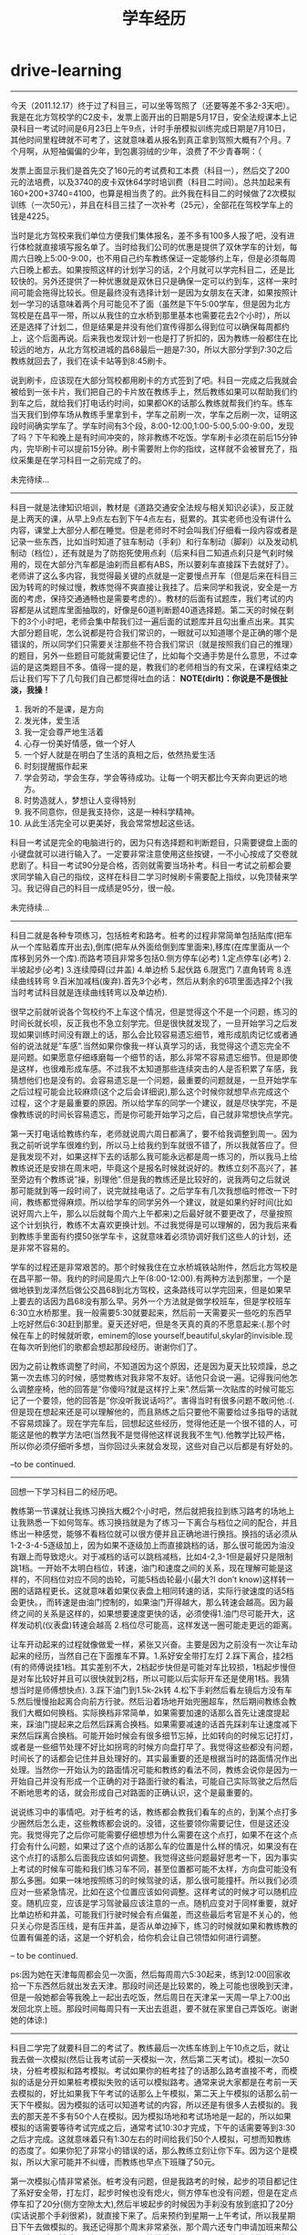 * drive-learning
#+TITLE: 学车经历

-----

今天（2011.12.17）终于过了科目三，可以坐等驾照了（还要等差不多2-3天吧）。我是在北方驾校学的C2皮卡，发票上面开出的日期是5月17日，安全法规课本上记录科目一考试时间是6月23日上午9点，计时手册模拟训练完成日期是7月10日，其他时间里程碑就不可考了，这就意味着从报名到真正拿到驾照大概有7个月。7个月啊，从短袖偏偏的少年，到包裹羽绒的少年，浪费了不少青春啊：（

发票上面显示我们是首先交了160元的考试费和工本费（科目一），然后交了200元的法培费，以及3740的皮卡双休64学时培训费（科目二时间）。总共加起来有160+200+3740=4100，也算是相当贵了的。此外我在科目二的时候做了2次模拟训练（一次50元），并且在科目三挂了一次补考（25元），全部花在驾校学车上的钱是4225。

当时是北方驾校来我们单位方便我们集体报名，差不多有100多人报了吧，没有进行体检就直接填写报名单了。当时给我们公司的优惠是提供了双休学车的计划，每周六日晚上5:00-9:00，也不用自己约车教练保证一定能够约上车，但是必须每周六日晚上都去。如果按照这样的计划学习的话，2个月就可以学完科目二，还是比较快的。另外还提供了一种优惠就是双休日只是确保一定可以约到车，这样一来时间可能会拖得比较长。但是最终没有选择计划一是因为女朋友在天津，如果按照计划一学习的话意味着两个月可能见不了面（虽然是下午5:00学车，但是因为北方驾校是在昌平一带，所以从我住的立水桥到那里基本也需要花去2个小时），所以还是选择了计划二，但是结果是并没有他们宣传得那么得到位可以确保每周都约上，这个后面再说。后来我也发现计划一也是打了折扣的，因为教练一般都住在比较远的地方，从北方驾校进城的昌68最后一趟是7:30，所以大部分学到7:30之后教练就回去了，我们在读卡站等到8:45刷卡。

说到刷卡，应该现在大部分驾校都用刷卡的方式签到了吧。科目一完成之后我就会被给到一张卡片，我们把自己的卡片放在教练手上，然后教练如果可以帮助我们约到车之后，就给我们打电话约时间，如果都OK的话那么教练就帮我们约车。练车当天我们到停车场从教练手里拿到卡，学车之前刷一次，学车之后刷一次，证明这段时间确实学车了。学车时间有3个段，8:00-12:00,1:00-5:00,5:00-9:00，发现了吗？下午和晚上是有时间冲突的，除非教练不吃饭。学车刷卡必须在前后15分钟内，完毕刷卡可以提前15分钟。刷卡需要附上你的指纹，这样就不会被冒充了，指纹采集是在学习科目一之前完成了的。

未完待续…

-----

科目一就是法律知识培训，教材是《道路交通安全法规与相关知识必读》，反正就是上两天的课，从早上9点左右到下午4点左右，挺累的。其实老师也没有讲什么内容，课堂上大部分人都在睡觉。但是老师时不时会叫我们仔细看一段内容或者是记录一些东西，比如当时知道了驻车制动（手刹）和行车制动（脚刹）以及发动机制动（档位），还有就是为了防抱死使用点刹（后来科目二知道点刹只是气刹时候用的，现在大部分汽车都是油刹而且都有ABS，所以要刹车直接踩下去就好了）。老师讲了这么多内容，我觉得最关键的点就是一定要慢点开车（但是后来在科目三因为转弯的时候过慢，教练觉得不爽直接让我挂了。后来同学和我说，安全是一方面的考虑，保持交通通畅也是需要考虑的）。教材的后面有试题库，我们考试的内容都是从试题库里面抽取的，好像是60道判断题40道选择题。第二天的时候在剩下的3个小时吧，老师会集中帮我们过一遍后面的试题库并且勾出重点出来。其实大部分题目呢，怎么说都是符合我们常识的，一眼就可以知道哪个是正确的哪个是错误的，所以同学们只需要关注那些不符合我们常识（就是按照我们自己的推理）的题目，另外一些题目可能就需要记住了，比如每个交通手势是什么意思，不过幸运的是这类题目不多。值得一提的是，教我们的老师相当的有文采，在课程结束之后让我们写下了几句我们自己都觉得吐血的话： *NOTE(dirlt)：你说是不是很扯淡，我操！*
   1. 我听的不是课，是方向
   2. 发光体，爱生活
   3. 我一定会尊严地生活着
   4. 心存一份美好情感，做一个好人
   5. 一个好人就是在明白了生活的真相之后，依然热爱生活
   6. 时刻提醒振作起来
   7. 学会劳动，学会生存，学会等待成功。让每一个明天都比今天奔向更远的地方。
   8. 时势造就人，梦想让人变得特别
   9. 我不同意你，但是我支持你，这是一种科学精神。
   10. 从此生活完全可以更美好，我会常常想起这些话。 
科目一考试是完全的电脑进行的，因为只有选择题和判断题目，只需要键盘上面的小键盘就可以进行输入了。一定要非常注意使用这些按键，一不小心按成了交卷就悲剧了。科目一考试90分是合格，否则就需要当场补考。科目一考试之前都会要求同学输入自己的指纹，这样在科目二学习时候刷卡需要配上指纹，以免顶替来学习。我记得自己的科目一成绩是95分，很一般。

未完待续…

-----

科目二就是各种专项练习，包括桩考和路考。桩考的过程非常简单包括贴库(把车从一个库贴着库开出去),倒库(把车从外面给倒到库里面来),移库(在库里面从一个库移到另外一个库).而路考项目非常多包括0.侧方停车(必考) 1.定点停车(必考) 2.半坡起步(必考) 3.连续障碍(过井盖) 4.单边桥 5.起伏路 6.限宽门 7.直角转弯 8.连续曲线转弯 9.百米加减档(废弃).首先3个必考，然后从剩余的6项里面选择2个(我当时考试科目就是连续曲线转弯以及单边桥).

很早之前就听说各个驾校约不上车这个情况，但是觉得这个不是一个问题，练习的时间长就长呗，反正我也不急立刻学完。但是很快就发现了，一旦开始学习之后发现如果训练时间没有跟上的话，那么会比较容易遗忘细节，难形成肌肉记忆或者通俗的说法就是”车感”.当然如果你像我一样认真学习的话，我觉得这个遗忘完全不是问题。如果愿意仔细琢磨每一个细节的话，那么非常不容易遗忘细节。但是即使是这样，也很难形成车感。不过我不太知道那些连续突击的人是否积累了车感，我猜想他们也是没有的。会容易遗忘是一个问题，最重要的问题就是，一旦开始学车之后过程可能会比较麻烦(这个之后会详细说),那么这个时候你就想早点完成这个过程，这个才是最重要的原因。所以给学车的同学一个建议，就是尽快学完，不是像教练说的时间长容易遗忘，而是你可能开始学习之后，自己就非常想快点学完。

第一天打电话给教练约车，老师就说周六周日都满了，要不给我调整到周一。因为我之前听说学车很难约到，所以马上给我约到车就很不错了，所以我就答应了。但是我发现不对，如果这样下去的话那么我可能永远都是周一练习的，所以我马上给教练说还是安排在周末吧，毕竟这个是报名时候就说好的。教练立刻不高兴了，甚至旁边有个教练说”操，别理他”.但是我的教练还是比较好的，说我两句之后就说那可能就到等一段时间了，说完就挂电话了。之后学车有几次我想临时修改一下时间，教练都觉得麻烦。所以给学车的同学另外一个建议，就是如果约好时间(比如说好周六上午，那么以后就每个周六上午都来)之后最好就不要更改了，尽量按照这个计划执行，教练不太喜欢更换计划。不过我觉得是可以理解的，因为我后来看到教练手里面有约摸50张学车卡，这就意味着必须协调好我们这些人的计划，还是非常不容易的。

学车的过程还是非常艰苦的。那个时候我住在立水桥城铁站附件，然后北方驾校是在昌平那一带。我约的时间是周六上午(8:00-12:00).有两种方法到那里，一个是做地铁到龙泽然后做公交昌68到北方驾校，这条路线可以学完回来，但是如果早上要去的话因为昌68没有那么早。另外一个方法就是做学校班车，但是学校班车6:30立水桥那里。我一般需要5:30就要起来，然后前一天需要买一些吃的东西早上吃好然后6:30赶到那里。夏天还好吧，但是冬天真的真的不愿意起来:(.那个时候在车上的时候就听歌，eminem的lose yourself,beautiful,skylar的invisible.现在每次听到他们的歌都会想起那段经历。谢谢你们了。

因为之前让教练调整了时间，不知道因为这个原因，还是因为夏天比较烦躁，总之第一次去练习的时候，感觉教练对我非常不友好。话他只会说一遍。记得我问他怎么调整座椅，他的回答是”你傻吗?就是这样拧上来”.然后第一次贴库的时候可能忘记了一个要领，他的回答是”你没听我说话吗?”。害得当时有很多问题不敢问他.:(.但是现在想起来还是可以理解他的，而且熟练之后只要他不需要给过多指导的话就不容易烦躁了。现在学完车后，回想起这些经历，觉得他还是一个很不错的人，可能这是他的教学方法吧(当然我不是觉得他这样说我我不生气).他教学比较严格，所以你必须仔细听多想，当你回过头来就会发现，这些对自己以后都是有好处的。

–to be continued.

-----

回想一下学习科目二的经历吧。

教练第一节课就让我练习换挡大概2个小时吧，然后就把我拉到练习路考的场地上让我熟悉一下如何驾车。练习换挡就是为了练习一下离合与档位之间的配合，并且练出一种感觉，能够不看档位就可以很方便并且正确地进行换挡。换挡的话必须从1-2-3-4-5逐级加上，因为如果不逐级加上而直接跳档的话，那么很可能因为油没有跟上而导致熄火。对于减档的话可以跳档减档，比如4-2,3-1但是最好只是限制跳1档。一开始不太明白档位，转速，油门和速度之间的关系，现在理解可能是这样的，不同档位对应不同的齿轮，可能5档齿轮最小(最大?I don’t know)这样转一圈的话路程更长。这就意味着如果仪表盘上相同转速的话，实际行驶速度的话5档会更快。，而转速是由油门控制的，如果油门开得越大，那么转速会越高。因为最终之间的关系是这样的，如果想要速度更快的话，必须使得1.油门尽可能开大，这样发动机(仪表盘)转速会越高 2.档位尽可能高，这样发送一圈可能走更远的距离。

让车开动起来的过程就像做爱一样，紧张又兴奋。主要是因为之前没有一次让车动起来的经历，当然自己在下面推车不算。1.系好安全带打左灯 2.踩下离合，挂2档(有的师傅说挂1档。其实差别不大，2档起步快但是可能对车比较损，1档起步慢但是对车比较好并且可以很快就到2档，所以可能以后实际开车还是使用1档。我猜想当时是师傅想快点). 3.踩下油门到1.5k-2k转 4.松下手刹然后看左镜后方没有车 5.然后慢慢抬起离合向前方行驶。然后沿着场地开始兜圈超车，然后期间教练会教我们大概如何换档。实际换档非常简单，如果需要加速的话那么首先让速度提起来，踩油门提起来之后然后踩离合换档。如果需要减速的话首先踩刹车让速度减下来然后踩离合换档。可能开始时候会有很多细节忘掉，比如转向的时候忘记打灯，或者是一些细节处理不好比如拐弯的时候方向盘打早了。我觉得这些都没有问题，时间长了的话都会记住并且处理好的。其实最重要的还是根据当时的路面情况作出处理。当然你一开始认为的路面情况可能和教练的看法不同，教练会说你是因为一开始自己并没有形成一个正确的对于路面行驶的看法，可能自己实际驾驶之后然后不断地思考的话，就会形成自己对路面的正确认识，这个是最重要的。

说说练习中的事情吧。对于桩考的话，教练都会教我们看车的点的，到某个点打多少圈然后怎么走，这些教练都会说的。没错，这些要领你需要记住，但是这还没完。我觉得完了之后你可能需要仔细想想为什么需要在这个点打，如果不在这个点打会有什么问题，如果过了这个点的话那么车的位置是什么样的情况，如果没有在这个点打的话那么后面我应该如何调整。我觉得这些问题最好思考一下，因为事实上考试的时候车可能和我们练习车不同，甚至位置都可能不太样，方向盘可能没有那么多圈。如果一味地按照练习的时候驾驶的话，那么很可能撞杆。所以我们必须应对一些紧急情况，比如在这个位置应该如何调整。这样考试的时候才可以随机应变。随机应变，应该是学习驾驶最应该注意的一点。随机应变对于同样重要，就好比单边桥和井盖，可能我们行驶时候会有点偏差，而这些最后考官是不关心的，他只关心你是否压线，是有压井盖，是否从单边掉下，练习的时候就如果和教练教的位置有偏差的话，这是一个好机会，给你机会让自己领悟如何进行调整。

– to be continued.

ps:因为她在天津每周都会见一次面，然后每周周六5:30起来，练到12:00回家收拾一下东西然后就出发去天津。那段时间还是比较累的，晚上可能也很晚到天津，但是一般她都会等我晚上一起出去吃饭，然后周日在天津呆一天周一早上7:00出发回北京上班。那段时间每周只有一天出去逛逛，要不就在家里自己弄饭吃。谢谢她的体谅:)

-----

科目二学完了就要科目二的考试了。教练最后一次练车练到上午10点之后，就让我去做一次模拟(然后让我考试前一天模拟一次，然后第二天考试)。模拟一次50块，分桩考模拟和路考模拟。考试如果你的桩考挂了的话那么路考直接不考，而模拟的话是分开如果桩考模拟失败的话可以模拟路考。通常来说大家都是在考前一天去模拟的，好比如果我下午考试的话那么上午模拟，第二天上午模拟的话那么前一天下午模拟。因为模拟的话可以知道考试的内容，所以还是有很多人去模拟的。我去的那天差不多有50个人在模拟。因为模拟场地和考试场地是一起的，所以如果模拟的话需要等待考试完成之后，通常考试10:30才完成，下午的话需要等到3:30之后才完成。这就意味着只有1:30左右的时间给我们50个人模拟，可想而知教练的态度了。如果你犯了非常小的错误的话，那么教练立刻让你下车。因为这个是模拟，所以大家可能并不纠缠，而教练也早点下班赚了50元。

第一次模拟心情非常紧张。桩考没有问题，但是我路考的时候，起步的项目都记住了系好安全带，打左灯，起步时候也没有熄火，侧方停车也没有问题，但是在定点停车扣了20分(侧方空隙太大),然后半坡起步的时候因为手刹没有放到底扣了20分(实话说那个手刹很紧)，就直接下来了。后来预约到星期一上午考试，所以我星期日下午去做模拟的。我还记得那个周末非常紧张，那个周六还专门申请加班来帮公司进行面试，然后周日很早起来再公司待着看harry potter。因为当时什么心情都没有，只想着要让这次模拟完美，这样明天考试就心情就比较舒服一些。但是很悲剧的是，虽然我再定点停车与半坡起步没有任何错误，但是在直角拐弯的时候，因为训练场地和我们考试场地的直角转弯不太一样，后来压线了，然后就直接下来。我记得当时还和教练说能不能直接给他100块让我开完:(.考官和我说明天考试科目就是直角转弯和井盖。那天非常郁闷，因为我井盖本来就不是很好，然后估摸是不是要再模拟一次。但是看看那里模拟要是重新排的话可能需要等很久，就没有直接回去了。教练还特意打电话问我模拟怎么样，我说我直接转弯压线了好像和训练不太一样。因为明天考试，所以当晚压力非常大…:(.10点钟就躺下了但是整个晚上睡不着觉，心里都在想着当时井盖需要注意哪些事情。

第二天去考试才发现，原来大家都和我一样的，晚上都没有睡好，很多人都是4点钟就醒了。所以考试之前没有睡着是很正常的，要是睡着的话，记得告诉我你的联系方式，我觉得你肯定是一个很有能力的人。我们被安排在房间里面等。因为考试人员超过60(还是80,我记不太清楚了)人，所以需要抽出20%来考其他项目。很不幸的是，我在里面，我的考试项目是连续曲线转弯和单边桥。当时我没有任何想法，基本上是抱着”这次肯定能过桩考,路考下次再说”的心态(因为如果考过桩考的话，那么下次补考直接考路考即可).桩考的时候我差点碰杆了，还是当时仔细想过应该如何调整，所以离杆非常近地到进来了。而路考就更加扯淡了， 我做梦都没有想到考官会在旁边提醒我说”往这边来点”。我虽然在我定点停车离前线还差一些距离停车了(被考官骂了,扣20分),但是后来没有什么事情.因为单边桥教练没有办法提醒，而我自己还是挺有把握的，所以最终过了。下车的心情当时真激动啊，下车之后第一个就是给她电话，把学车卡给教练之后，然后去上班了。当时，感觉天都蓝了.:)接下来就等教练电话学习科目三了。

–to be continued.

-----

教练非常希望我快点学完科目三，原因很简单，是因为学校准备改革对于科目三的教学，就是一个教练拉着7-8个人，每个人可能最多一次开两圈然后考试。如果尽快学习的话，那么教练还可以拿他的车让我正规地学习两次。后面练习的时间一次是晚上，一次是上午。科目三实际上没有太多的教学内容，就是一些实际驾驶时候需要处理的问题。比如起步之前一定要看后视镜，过人行道的时候一定需要在20米左右就看看是否有人穿过，右转弯(考试只有右转弯)不要压旁边的线以及一般要到车头过了人行道再转弯，转弯之后不要转到快车道而应该在慢车道上，过人行道或者是公交站牌前面脚备刹车，超车之后并车一定需要看到过了之后才并过来等这些事情，如果是晚上的话停车需要关掉近光灯打双闪，侧方停车的话一定需要看右后视镜等。我记得第一次开得很一般，第二次就开得好多了，加档减档都非常自如，偶尔侧方停车位置不是很好，练习完成之后就把卡片直接给训练队坐等科目三考试。

第一次科目三考试被分到了12月2号吧，因为12月三号周六参加了北京婚博会。哎，那天天气可能就意味着我可能不走运，那天是北京今年第一次下雪，而且因为12月2-4号是HIC(Hadoop In China)大会，而Doug Cutting在2号被邀请到来baidu演讲，哎，错过了和Doug Cutting这种重量级牛人交流啊.不过心里也没有什么特别遗憾，因为我觉得自己身边有很多以后会成为Doug Cutting的人，比如Dr Yang, Lin Shiding, BinLing Chang等人。那天天气特别的冷，到了那里大家脑袋上都头顶着白雪，被分好各自考试的车子并且排好顺序之后，大家就在班车上等。我记得我开得是6号车，那个考官长得满脸横肉。我被排到倒数第二。很不幸的是，那个满脸横肉的教练考试相当的慢，别的车队都考完了，我这里差不多猜到3/4.轮到我上车的时候已经快到11点了。可能我还是按照自己的节奏来吧，但是没有考虑到这个时候教练可能已经想吃饭了，而且这个教官自己的说的下雪天大家开慢点，我就真开慢了.:(.第一个是在直角路口，我没有直接拐弯而在等待考官说，这个时候考官说”怎么不拐了”.然后我才开起来，然后我当时解释说这个是我们教练说需要等待考官指示的，估计他当时对我就心里不舒服。第二个是在直线之后，我考虑路面问题没有加档，他又说了一句”你这么开要到什么时候啊”.我才意识到需要加档了。第三个是我在右转弯的时候，旁边有个三轮车在右边的人行道上，他说了一句”右转弯”,但是我觉得应该避让行人吧，所以我停了一下，这时他非常不高兴了。然后我右转弯之后转到了快车道上，这时候他说了”你怎么开的啊,教练是教你这么开的吗?行,回去吧”。哎，反正当时脑子里里面一篇空白。回到了原点之后，我和他磨了很久，但是最终没有磨过，拿了一个不合格的单子回家了。这么冷的天，本来想婚博会之前搞定驾照，然后又没有见到Doug Cutting,亏大了。回到训练队，申请了补考。

补考的时候安排在12月17号，当时有一个问题就是，如果这次考不过的话那么可能过年之前都没有机会了，心里还是有点压力的。但是驾校有一个流言，就是如果是周六周日的话特别好过，因为考官都想早点回去而且，而且和驾校达成了一个秘密协议似的。现在回想起来，可能我当时科目二有考官提醒，也可能是因为驾校为了提高通过率所以才这么做的。我是下午考的，12点就到了，在那里等到1点做校车去考场。考试时候，果然发现没有上次周五考试那么严格了，而且每个人只是开一小段距离即可。驾校教练开车在考试车辆后面跟着，开一段距离之后下一个考生就直接上去，而不是像往常一样开一圈。轮到我上去的时候，我仔细提醒自己每一个小细节，绕车子一圈半，安全带，手刹到底，打灯，看镜，然后慢抬离合。开起来之后，可能在50米左右吧，我从2加到了4档，然后在临近红绿灯之前50米将4档减到3档，右转弯之后考官就让我侧方停车。右灯，右反光镜，然后挂到二档，右拐一下然后立刻左拐接着回正。拉手刹摘档。当考官说我合格的时候，又激动了一回。虽然来说没有那么正规，但是总算是拿到驾照心里舒服好多了，以后也不用早起来这里了。考完之后立刻打车回家，然后等驾校给我信息让我去取驾照。

–to be continued.

-----

同期报名的同学一般都是托人领本的，但是我基本上算是比较后期学完的，没有人可以托只有自己去领本。为了让自己的学车经历稍微圆满一些，我特意选择早上坐班车去驾校领本。我拍下了当时等车的照片，可以看得出非常冷。

到了驾校把当时的报名发票，计时手册，乘车卡以及身份证给他们，就可以领取驾照了。然后后来在旁边的窗口还办理了一个建行（还是工行，我记不清楚了）的牡丹卡，说是为了能够方便缴纳交通罚款费用开通的卡。办理那卡透露了很多信息，希望以后没有什么事情。拿到驾照之后，还是做昌68回去。我记得那天昌68特别难等，差不多等了半个小时吧。回去的路上我在想可能以后都不会去那个地方了吧，可能就作为一段往事尘封起来。但是临走时拍了两张照片，也是为了时不时可以翻开来回忆回忆。

–the end.
